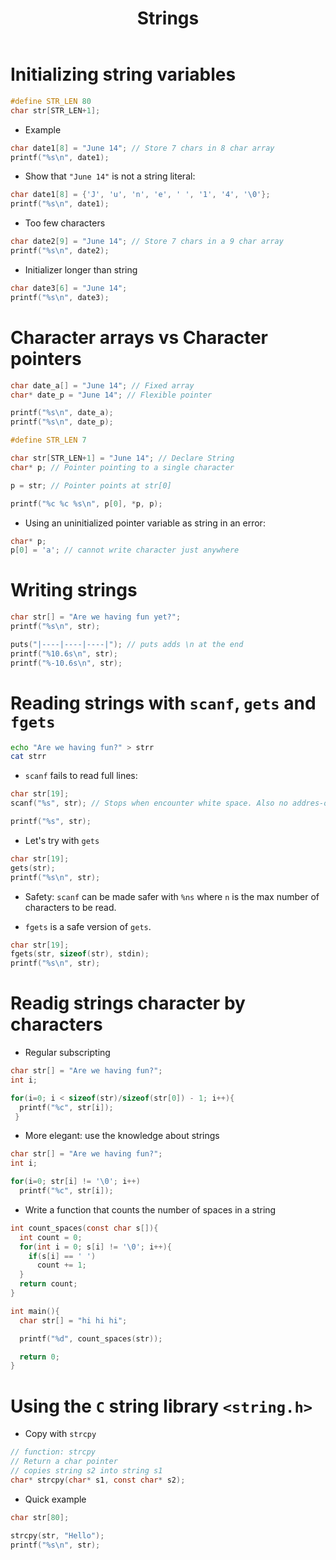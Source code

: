 #+title: Strings
#+STARTUP:overview hideblocks indent
#+OPTIONS: toc:nil num:nil ^:nil
#+PROPERTY: header-args:C :main yes :includes <stdio.h> <stdlib.h> <string.h> <time.h> :results output :exports both :comments none :noweb yes

* Initializing string variables
#+begin_src C 
  #define STR_LEN 80
  char str[STR_LEN+1];
#+end_src

- Example
#+begin_src C 
  char date1[8] = "June 14"; // Store 7 chars in 8 char array
  printf("%s\n", date1);
#+end_src

#+RESULTS:
: June 14

- Show that ="June 14"= is not a string literal:
#+begin_src C
  char date1[8] = {'J', 'u', 'n', 'e', ' ', '1', '4', '\0'};
  printf("%s\n", date1);
#+end_src

#+RESULTS:
: June 14

- Too few characters
#+begin_src C
  char date2[9] = "June 14"; // Store 7 chars in a 9 char array
  printf("%s\n", date2);
#+end_src

#+RESULTS:
: June 14

- Initializer longer than string
#+begin_src C
  char date3[6] = "June 14";
  printf("%s\n", date3);
#+end_src

#+RESULTS:
: June 1
* Character arrays vs Character pointers
#+begin_src C
  char date_a[] = "June 14"; // Fixed array
  char* date_p = "June 14"; // Flexible pointer

  printf("%s\n", date_a);
  printf("%s\n", date_p);
#+end_src

#+RESULTS:
: June 14
: June 14

#+begin_src C 
  #define STR_LEN 7

  char str[STR_LEN+1] = "June 14"; // Declare String
  char* p; // Pointer pointing to a single character

  p = str; // Pointer points at str[0]

  printf("%c %c %s\n", p[0], *p, p);

#+end_src

#+RESULTS:
: J J June 14

- Using an uninitialized pointer variable as string in an error:
#+begin_src C
char* p;
p[0] = 'a'; // cannot write character just anywhere

#+end_src

#+RESULTS:

* Writing strings
#+begin_src C
char str[] = "Are we having fun yet?";
printf("%s\n", str);

puts("|----|----|----|"); // puts adds \n at the end
printf("%10.6s\n", str);
printf("%-10.6s\n", str);
#+end_src

#+RESULTS:
: Are we having fun yet?
: |----|----|----|
:     Are we
: Are we

* Reading strings with =scanf=, =gets= and =fgets=
#+begin_src bash
echo "Are we having fun?" > strr
cat strr
#+end_src

#+RESULTS:
: Are we having fun?

 - =scanf= fails to read full lines:
#+begin_src C :cmdline < strr
char str[19];
scanf("%s", str); // Stops when encounter white space. Also no addres-of & needed

printf("%s", str);
#+end_src

#+RESULTS:
: Are

- Let's try with =gets=
#+begin_src C :cmdline < strr
char str[19];
gets(str);
printf("%s\n", str);

#+end_src

#+RESULTS:
: Are we having fun?

- Safety: =scanf= can be made safer with =%ns= where =n= is the max
  number of characters to be read.

- =fgets= is a safe version of =gets=.

#+begin_src C :cmdline < strr
char str[19];
fgets(str, sizeof(str), stdin);
printf("%s\n", str);
#+end_src

#+RESULTS:
: Are we having fun?
* Readig strings character by characters

- Regular subscripting
#+begin_src C
  char str[] = "Are we having fun?";
  int i;

  for(i=0; i < sizeof(str)/sizeof(str[0]) - 1; i++){
    printf("%c", str[i]);
   }
#+end_src

#+RESULTS:
: Are we having fun?

- More elegant: use the knowledge about strings
#+begin_src C
  char str[] = "Are we having fun?";
  int i;

  for(i=0; str[i] != '\0'; i++)
    printf("%c", str[i]);
#+end_src

#+RESULTS:
: Are we having fun?
- Write a function that counts the number of spaces in a string
#+begin_src C
  int count_spaces(const char s[]){
    int count = 0;
    for(int i = 0; s[i] != '\0'; i++){
      if(s[i] == ' ')
        count += 1;
    }
    return count; 
  }

  int main(){
    char str[] = "hi hi hi";

    printf("%d", count_spaces(str));

    return 0;
  }
#+end_src

#+RESULTS:
: 2
* Using the =C= string library =<string.h>=
- Copy with =strcpy=
#+begin_src C
// function: strcpy
// Return a char pointer
// copies string s2 into string s1
char* strcpy(char* s1, const char* s2);
#+end_src

- Quick example
#+begin_src C
char str[80];

strcpy(str, "Hello");
printf("%s\n", str);

#+end_src

#+RESULTS:
: Hello
